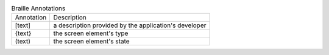 .. table:: Braille Annotations

  ==========  =====================================================
  Annotation  Description
  ----------  -----------------------------------------------------
  [text]      a description provided by the application's developer
  {text}      the screen element's type
  (text)      the screen element's state
  ==========  =====================================================

